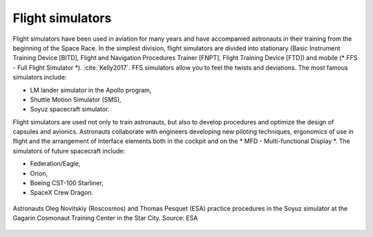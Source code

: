 Flight simulators
=================

Flight simulators have been used in aviation for many years and have accompanied astronauts in their training from the beginning of the Space Race. In the simplest division, flight simulators are divided into stationary (Basic Instrument Training Device [BITD], Flight and Navigation Procedures Trainer [FNPT], Flight Training Device [FTD]) and mobile (* FFS - Full Flight Simulator *). :cite:`Kelly2017`. FFS simulators allow you to feel the twists and deviations. The most famous simulators include:

- LM lander simulator in the Apollo program,
- Shuttle Motion Simulator (SMS),
- Soyuz spacecraft simulator.

Flight simulators are used not only to train astronauts, but also to develop procedures and optimize the design of capsules and avionics. Astronauts collaborate with engineers developing new piloting techniques, ergonomics of use in flight and the arrangement of interface elements both in the cockpit and on the * MFD - Multi-functional Display *. The simulators of future spacecraft include:

- Federation/Eagle,
- Orion,
- Boeing CST-100 Starliner,
- SpaceX Crew Dragon.

.. figure:: img/infrastructure-sim-soyuz-1.jpg
    :name: figure-infrastructure-sim-soyuz-1
    :width: 80%
    :align: center

    Astronauts Oleg Novitskiy (Roscosmos) and Thomas Pesquet (ESA) practice procedures in the Soyuz simulator at the Gagarin Cosmonaut Training Center in the Star City. Source: ESA
